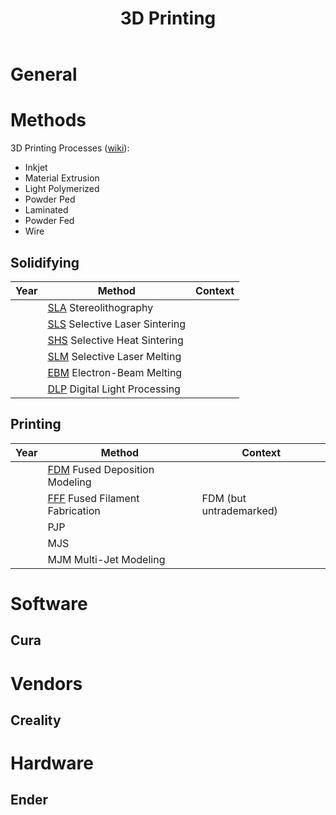:PROPERTIES:
:ID:       cbfc2dba-7692-46a3-9c69-9edda1f91126
:END:
#+TITLE: 3D Printing

* General

* Methods

3D Printing Processes ([[https://en.wikipedia.org/wiki/3D_printing_processes][wiki]]):

+ Inkjet
+ Material Extrusion
+ Light Polymerized
+ Powder Ped
+ Laminated
+ Powder Fed
+ Wire

** Solidifying

|------+-------------------------------+---------|
| Year | Method                        | Context |
|------+-------------------------------+---------|
|      | [[https://en.wikipedia.org/wiki/Stereolithography][SLA]] Stereolithography         |         |
|      | [[https://en.wikipedia.org/wiki/Selective_laser_sintering][SLS]] Selective Laser Sintering |         |
|      | [[https://en.wikipedia.org/wiki/Selective_laser_sintering][SHS]] Selective Heat Sintering  |         |
|      | [[https://en.wikipedia.org/wiki/Selective_laser_melting][SLM]] Selective Laser Melting   |         |
|      | [[https://en.wikipedia.org/wiki/Electron-beam_additive_manufacturing][EBM]] Electron-Beam Melting     |         |
|      | [[https://en.wikipedia.org/wiki/Digital_Light_Processing][DLP]] Digital Light Processing  |         |
|------+-------------------------------+---------|

** Printing

|------+--------------------------------+-------------------------|
| Year | Method                         | Context                 |
|------+--------------------------------+-------------------------|
|      | [[https://en.wikipedia.org/wiki/Fused_filament_fabrication][FDM]] Fused Deposition Modeling  |                         |
|      | [[https://en.wikipedia.org/wiki/Fused_filament_fabrication][FFF]] Fused Filament Fabrication | FDM (but untrademarked) |
|      | PJP                            |                         |
|      | MJS                            |                         |
|      | MJM Multi-Jet Modeling         |                         |
|------+--------------------------------+-------------------------|

* Software

** Cura

* Vendors

** Creality

* Hardware

** Ender
